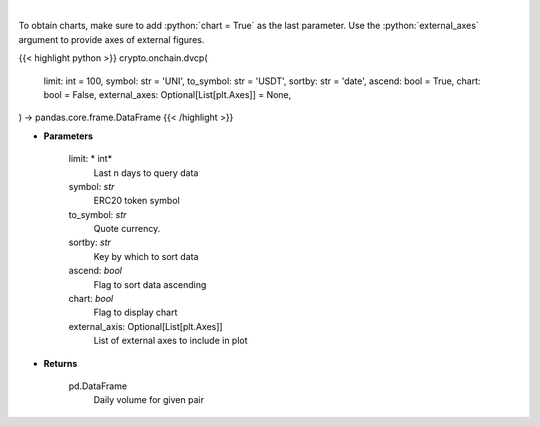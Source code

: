 .. role:: python(code)
    :language: python
    :class: highlight

|

.. raw:: html

    <h3>
    > Get daily volume for given pair [Source: https://graphql.bitquery.io/]
    </h3>

To obtain charts, make sure to add :python:`chart = True` as the last parameter.
Use the :python:`external_axes` argument to provide axes of external figures.

{{< highlight python >}}
crypto.onchain.dvcp(
    limit: int = 100,
    symbol: str = 'UNI',
    to_symbol: str = 'USDT',
    sortby: str = 'date',
    ascend: bool = True,
    chart: bool = False,
    external_axes: Optional[List[plt.Axes]] = None,
) -> pandas.core.frame.DataFrame
{{< /highlight >}}

* **Parameters**

    limit: * int*
        Last n days to query data
    symbol: *str*
        ERC20 token symbol
    to_symbol: *str*
        Quote currency.
    sortby: *str*
        Key by which to sort data
    ascend: *bool*
        Flag to sort data ascending
    chart: *bool*
       Flag to display chart
    external_axis: Optional[List[plt.Axes]]
        List of external axes to include in plot

* **Returns**

    pd.DataFrame
         Daily volume for given pair
